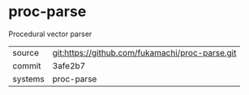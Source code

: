 * proc-parse

Procedural vector parser

|---------+-------------------------------------------------|
| source  | git:https://github.com/fukamachi/proc-parse.git |
| commit  | 3afe2b7                                         |
| systems | proc-parse                                      |
|---------+-------------------------------------------------|
